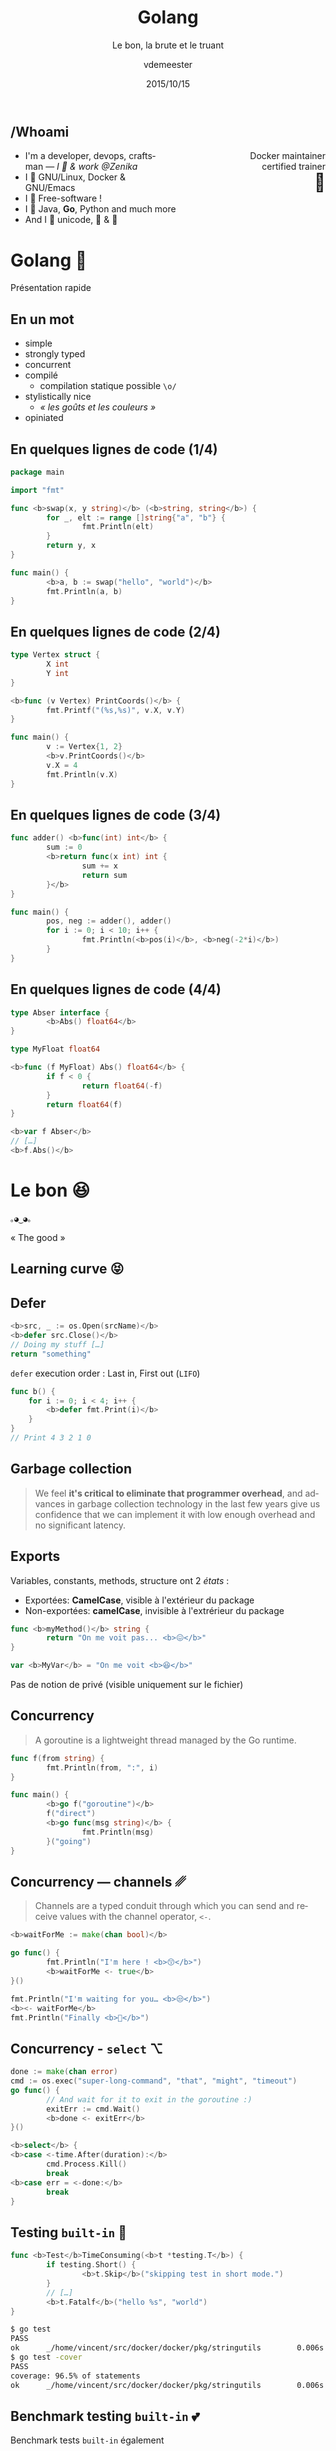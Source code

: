 #+TITLE: Golang
#+SUBTITLE: Le bon, la brute et le truant
#+DATE: 2015/10/15
#+AUTHOR: vdemeester
#+EMAIL: vincent@sbr.pm
#+OPTIONS: ':nil *:t -:t ::t <:t H:3 \n:nil ^:t arch:headline
#+OPTIONS: author:t c:nil creator:comment d:(not "LOGBOOK") date:t
#+OPTIONS: e:t email:nil f:t inline:t num:nil p:nil pri:nil stat:t
#+OPTIONS: tags:t tasks:t tex:t timestamp:t toc:nil todo:t |:t
#+CREATOR: Emacs 24.4.1 (Org mode 8.2.10)
#+DESCRIPTION:
#+EXCLUDE_TAGS: noexport
#+KEYWORDS:
#+LANGUAGE: fr
#+SELECT_TAGS: export

#+COMPANY: Zenika
#+WWW: http://vincent.demeester.fr/
#+GITHUB: http://github.com/vdemeester
#+TWITTER: vdemeest

#+FAVICON: images/golang.ico
#+ICON: images/golang-image1.png
#+HASHTAG: #gdglille-golang #ZenikaIt #ZenikaNord

** /Whoami

   #+BEGIN_HTML
   <span style="text-align: right;float:right; display: block; width: 50%;">Docker maintainer<br/>certified trainer<br><span style="font-size: 2em;">🐳</span></span>
   #+END_HTML

   #+NAME:   fig:me-contribs-fun
   [[./images/me-contribs-fun.png]]


- I'm a developer, devops, craftsman — /I 💓 & work @Zenika/
- I 💓 GNU/Linux, Docker & GNU/Emacs
- I 💓 Free-software !
- I 💓 Java, *Go*, Python and much more
- And I 💓 unicode, 🚴 & 🚶

* Golang 🐹
  :PROPERTIES:
  :SLIDE:    segue dark quote
  :ASIDE:    right bottom
  :ARTICLE:  flexbox vleft auto-fadein
  :END:
  Présentation rapide

** En un mot

- simple
- strongly typed
- concurrent
- compilé
  - compilation statique possible =\o/=


- stylistically nice
  - /« les goûts et les couleurs »/
- opiniated

** En quelques lignes de code (1/4)

#+BEGIN_SRC go
  package main

  import "fmt"

  func <b>swap(x, y string)</b> (<b>string, string</b>) {
          for _, elt := range []string{"a", "b"} {
                  fmt.Println(elt)
          }
          return y, x
  }

  func main() {
          <b>a, b := swap("hello", "world")</b>
          fmt.Println(a, b)
  }
#+END_SRC

** En quelques lignes de code (2/4)

#+BEGIN_SRC go
  type Vertex struct {
          X int
          Y int
  }

  <b>func (v Vertex) PrintCoords()</b> {
          fmt.Printf("(%s,%s)", v.X, v.Y)
  }

  func main() {
          v := Vertex{1, 2}
          <b>v.PrintCoords()</b>
          v.X = 4
          fmt.Println(v.X)
  }
#+END_SRC

** En quelques lignes de code (3/4)

#+BEGIN_SRC go
  func adder() <b>func(int) int</b> {
          sum := 0
          <b>return func(x int) int {
                  sum += x
                  return sum
          }</b>
  }

  func main() {
          pos, neg := adder(), adder()
          for i := 0; i < 10; i++ {
                  fmt.Println(<b>pos(i)</b>, <b>neg(-2*i)</b>)
          }
  }
#+END_SRC

** En quelques lignes de code (4/4)

#+BEGIN_SRC go
  type Abser interface {
          <b>Abs() float64</b>
  }

  type MyFloat float64

  <b>func (f MyFloat) Abs() float64</b> {
          if f < 0 {
                  return float64(-f)
          }
          return float64(f)
  }

  <b>var f Abser</b>
  // […]
  <b>f.Abs()</b>
#+END_SRC

* Le bon 😆
  :PROPERTIES:
  :SLIDE:    segue dark quote
  :ASIDE:    right bottom
  :ARTICLE:  flexbox vleft auto-fadein
  :END:
#+BEGIN_HTML
<code style="background: inherit; color: inherit;">｡◕‿◕｡</code>
#+END_HTML
« The good »
** Learning curve 😝

   #+BEGIN_CENTER
   [[file:images/learning-curves.png]]
   #+END_CENTER

** Defer
   #+BEGIN_SRC go
  <b>src, _ := os.Open(srcName)</b>
  <b>defer src.Close()</b>
  // Doing my stuff […]
  return "something"
   #+END_SRC

   =defer= execution order : Last in, First out (=LIFO=)

   #+BEGIN_SRC go
func b() {
    for i := 0; i < 4; i++ {
        <b>defer fmt.Print(i)</b>
    }
}
// Print 4 3 2 1 0
   #+END_SRC


** Garbage collection

   #+BEGIN_QUOTE
   We feel *it's critical to eliminate that programmer overhead*, and
   advances in garbage collection technology in the last few years give
   us confidence that we can implement it with low enough overhead and no
   significant latency.
   #+END_QUOTE

   #+BEGIN_CENTER
   [[file:images/golang-gc.png]]
   #+END_CENTER

** Exports

   Variables, constants, methods, structure ont 2 /états/ :
- Exportées: *CamelCase*, visible à l'extérieur du package
- Non-exportées: *camelCase*, invisible à l'extrérieur du package

#+BEGIN_SRC go
  func <b>myMethod()</b> string {
          return "On me voit pas... <b>😖</b>"
  }

  var <b>MyVar</b> = "On me voit <b>😆</b>"
#+END_SRC

Pas de notion de privé (visible uniquement sur le fichier)

** Concurrency

   #+BEGIN_QUOTE
   A goroutine is a lightweight thread managed by the Go runtime.
   #+END_QUOTE

   #+BEGIN_SRC go
  func f(from string) {
          fmt.Println(from, ":", i)
  }

  func main() {
          <b>go f("goroutine")</b>
          f("direct")
          <b>go func(msg string)</b> {
                  fmt.Println(msg)
          }("going")
  }
   #+END_SRC

** Concurrency — channels ␥

   #+BEGIN_QUOTE
   Channels are a typed conduit through which you can send and receive values with the channel operator, =<-=.
   #+END_QUOTE

   #+BEGIN_SRC go
  <b>waitForMe := make(chan bool)</b>

  go func() {
          fmt.Println("I'm here ! <b>😙</b>")
          <b>waitForMe <- true</b>
  }()

  fmt.Println("I'm waiting for you… <b>😒</b>")
  <b><- waitForMe</b>
  fmt.Println("Finally <b>🙌</b>")
   #+END_SRC

** Concurrency - =select= ⌥

#+BEGIN_SRC go
  done := make(chan error)
  cmd := os.exec("super-long-command", "that", "might", "timeout")
  go func() {
          // And wait for it to exit in the goroutine :)
          exitErr := cmd.Wait()
          <b>done <- exitErr</b>
  }()

  <b>select</b> {
  <b>case <-time.After(duration):</b>
          cmd.Process.Kill()
          break
  <b>case err = <-done:</b>
          break
  }
#+END_SRC

** Testing =built-in= 💖

   #+BEGIN_SRC go
     func <b>Test</b>TimeConsuming(<b>t *testing.T</b>) {
             if testing.Short() {
                     <b>t.Skip</b>("skipping test in short mode.")
             }
             // […]
             <b>t.Fatalf</b>("hello %s", "world")
     }
   #+END_SRC

   #+BEGIN_SRC sh
$ go test
PASS
ok      _/home/vincent/src/docker/docker/pkg/stringutils        0.006s
$ go test -cover
PASS
coverage: 96.5% of statements
ok      _/home/vincent/src/docker/docker/pkg/stringutils        0.006s
   #+END_SRC

** Benchmark testing =built-in= 💕

   Benchmark tests =built-in= également

   #+BEGIN_SRC go
     func <b>Benchmark</b>Hello(b *testing.B) {
             for i := 0; i < b.N; i++ {
                     fmt.Sprintf("hello")
             }
     }
   #+END_SRC

   #+BEGIN_SRC sh
$ go test -bench=.
PASS
BenchmarkHello    10000000    282 ns/op
ok      github.com/vdemeester/dumb       3.084s
   #+END_SRC

** Tooling 🛠

- =godoc= : "extracts and generates documentation for Go programs"
- =vet= : "examines Go source code and reports suspicious constructs"
- =oracle= : "source analysis tool that answers questions about Go programs"
- =golint= : "prints out style mistakes, is concerned with coding style"
- =gofmt= : "reformats Go source code"
- =generate= : "scanning for special comments in Go source code that identify general commands to run"
- =gorename= : "performs precise type-safe renaming of identifiers"
- =-race= & =racy= : "race detector"


- et plus encore : =godef=, =gocode=, =impl=, …

** Compilation

- Compilation time
- Cross compilation ( >= 1.5 )

#+BEGIN_SRC sh
env GOOS=linux GOARCH=arm go build -v github.com/constabulary/gb/cmd/gb
#+END_SRC

- Compilation flags

#+BEGIN_SRC go
// +build !windows
#+END_SRC

** Et plus si affinité

- imports

#+BEGIN_SRC go
  import (
          // build-in
          "string"
          "testing"

          // fully-qualified
          "github.com/foo/bar"
          biz "mysuperdomain.io/foo/baz"
  )
#+END_SRC


* La brute 😕
  :PROPERTIES:
  :SLIDE:    segue dark quote
  :ASIDE:    right bottom
  :ARTICLE:  flexbox vleft auto-fadein
  :END:
#+BEGIN_HTML
<code style="background: inherit; color: inherit;">¯\_(ツ)_/¯</code>
#+END_HTML
« The bad »
** Generics

   Golang ne dispose pas de /generics/.

#+BEGIN_SRC java
  public class MyGenericObject<T extends Serializable> {
      // […]
  }

  new MyGenericObject<String>();
  new MyGenericObject<ASeriailzableObject>();
#+END_SRC

- /« Interface are enough »/
- =generate= peut permettre de /mimics/ les generics


** Debugging
:PROPERTIES:
:ARTICLE:  larger
:END:

- Pas d'outils =built-in=
- Outils qui /marchotte/
  - =gdb= le vénérable
  - =delve= le nouveau ([[https://github.com/derekparker/delve][github]])


- Idée : /« You don't really need to debug if you log enough »/


** Exceptions 💣

#+BEGIN_QUOTE
Go solves the exception problem by not having exceptions.
#+END_QUOTE

- =error= indicates to the caller that this method could go wrong.

#+BEGIN_SRC go
// a whole lot of "err" in returns (to handle or ignore in the caller)
func Open(name string) (file *File, err error)
#+END_SRC

- =panic= always fatal to your program […] you never assume that your
  caller can solve the problem ; =recover= regains control of a
  panicking goroutine.

#+BEGIN_SRC go
panic("inconceivable")
#+END_SRC

** Lint — Opiniated, /maybe too much/ ?

#+BEGIN_SRC go
  // Doesn't pass golint
  type a<b>Dns</b> struct{
          <b>Id</b> int
  }

  // Passes golint
  type a<b>DNS</b> struct{
          <b>ID</b> int `json:"Id"`
  }
#+END_SRC

#+BEGIN_SRC go
  <b>// IDoWhatMyNameSays does what's his name says …</b>
  func IDoWhatMyNameSays(input string) string {
          // […]
  }
#+END_SRC

* Le truant 😨
  :PROPERTIES:
  :SLIDE:    segue dark quote
  :ASIDE:    right bottom
  :ARTICLE:  flexbox vleft auto-fadein
  :END:
#+BEGIN_HTML
<code style="background: inherit; color: inherit;">ヾ(×× ) ﾂ</code>
#+END_HTML
« The ugly »
** Named returns 🙈

#+BEGIN_QUOTE
variable shadowing on return parameters is sooo easy to get wrong.
#+END_QUOTE

#+BEGIN_SRC go
  func pullImageIfNotExist(image string) (<b>err error</b>) {
          if <b>err := imageExists(image)</b>; err != nil {
                  pullCmd := exec.Command(dockerBinary, "pull", image)
                  _, exitCode, <b>err := runCommandWithOutput(pullCmd)</b>


                  if <b>err != nil</b> || exitCode != 0 {
                          <b>err = fmt.Errorf("image %q wasn't found locally and it couldn't be pulled: %s", image, err)</b>
                  }
          }
          return
  }
#+END_SRC

** Immutability 😧

- /presque/ tout est mutable
- pas de =built-in= pour dire « hey, ce truc est immutable »

#+BEGIN_SRC go
  func main() {
          a := []string{"a", "b", "c", "d"}
          b := a[:3] // ["a", "b", "c"]
          c := append(b, "lol")
          d := append(b, "woot")
          fmt.Println(c) // [a b c woot]
          fmt.Println(d) // [a b c woot]
  }
#+END_SRC

#+BEGIN_QUOTE
Laisse pas traîner ton fils… Si tu veux pas qu'il glisse…
#+END_QUOTE

** Dependencies versions … 😓

- =go get= is cool but… 

#+BEGIN_SRC sh
  $ go get -u github.com/docker/libkv
  # git commit : 2cae37b
  # […] Few days later
  $ go get -u github.com/docker/libkv
  # git  commit : 253a9ef
  $ go build ./...
  # oh noooeees it's broken 😱
#+END_SRC

#+BEGIN_QUOTE
"I want to have reproducible builds on different computers at
different times. This is currently problematic; let's make things
better."

    -- David Hinkes, Go+
#+END_QUOTE

** … to Vendoring 😤

#+BEGIN_QUOTE
"If you're using an externally supplied package and worry that it
might change in unexpected ways, the simplest solution is to copy it
to your local repository. (*This is the approach Google takes
internally.*) […]"

    -- Go FAQ
#+END_QUOTE

- Tools
  - =godep= (*Don't use it without vendoring.. /it's hell on earth/*)
  - =glide=, =gb=, =name yours=, shell scripts, …
- Go 1.5 experimental vendoring : =export GO15VENDOREXPERIMENT=1=

#+BEGIN_SRC sh
$ ls vendor/src
github.com/ golang.org/
#+END_SRC

* Thank You 🐸


:PROPERTIES:
:SLIDE: thank-you-slide segue
:ASIDE: right
:ARTICLE: flexbox vleft auto-fadein
:END:

* Footnotes

[fn:1] Footnote is in here!

* Notes                                                                         :noexport:
- http://blog.carlsensei.com/post/42828735125
- https://news.ycombinator.com/item?id=7668567
- https://www.scriptrock.com/blog/our-experience-with-golang
- https://github.com/golang/go/wiki/Iota
- https://www.youtube.com/watch?v=eKAg1DtC9jY
- https://docs.google.com/presentation/d/1dRFLEtwmdoBSjj-WWe3CUAbyOkaQIUPonTN8_3GLkso/edit#slide=id.p4
